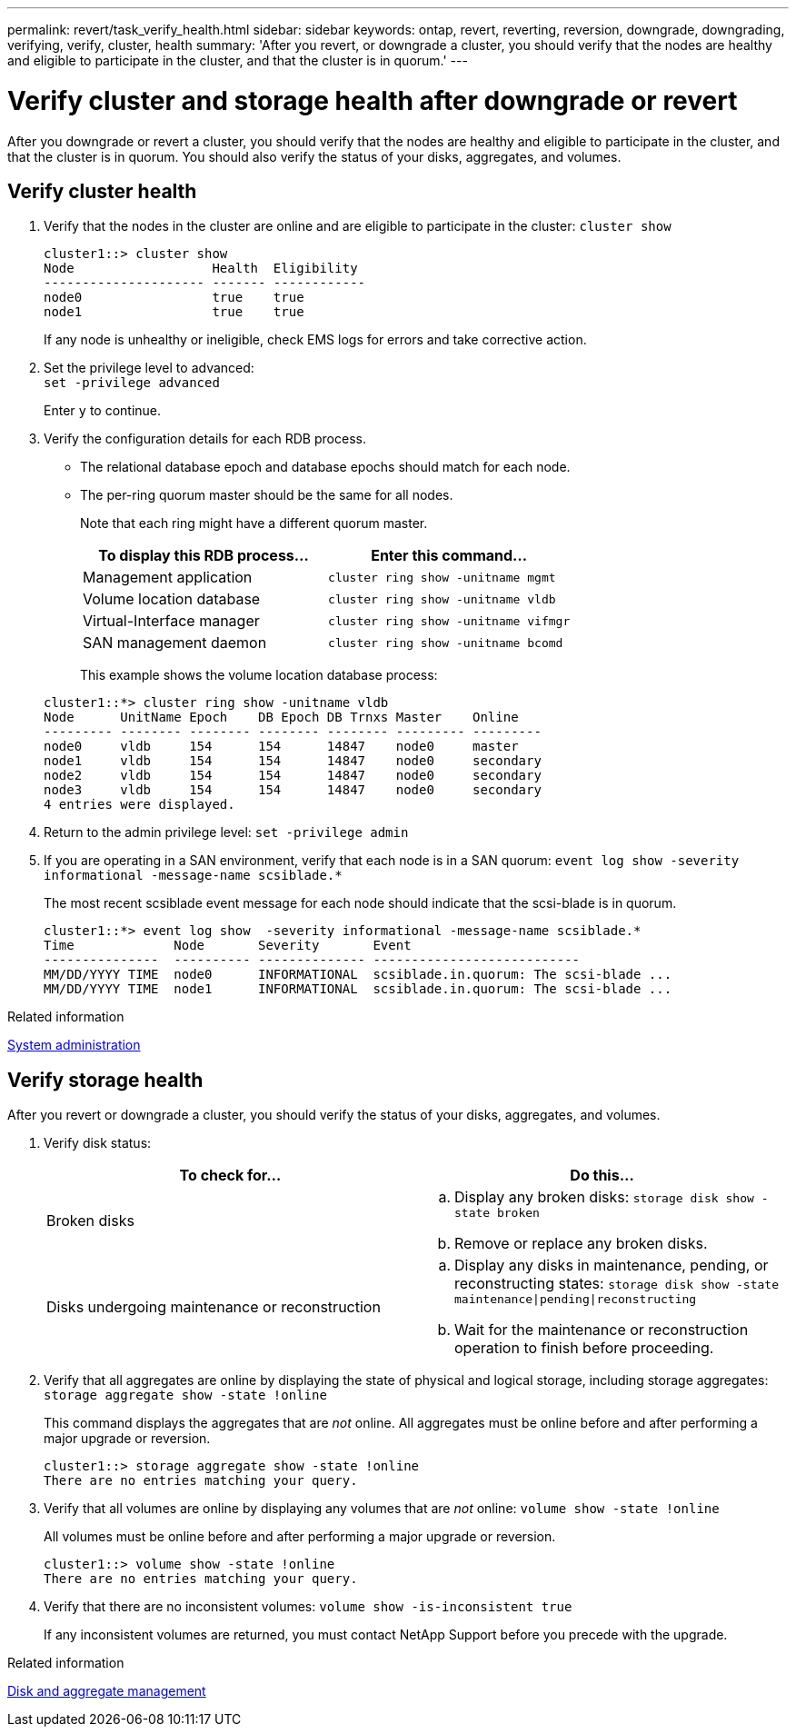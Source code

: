 ---
permalink: revert/task_verify_health.html
sidebar: sidebar
keywords: ontap, revert, reverting, reversion, downgrade, downgrading, verifying, verify, cluster, health
summary: 'After you revert, or downgrade a cluster, you should verify that the nodes are healthy and eligible to participate in the cluster, and that the cluster is in quorum.'
---

= Verify cluster and storage health after downgrade or revert
:icons: font
:imagesdir: ../media/

[.lead]
After you downgrade or revert a cluster, you should verify that the nodes are healthy and eligible to participate in the cluster, and that the cluster is in quorum. You should also verify the status of your disks, aggregates, and volumes.


== Verify cluster health

. Verify that the nodes in the cluster are online and are eligible to participate in the cluster: `cluster show`
+
----
cluster1::> cluster show
Node                  Health  Eligibility
--------------------- ------- ------------
node0                 true    true
node1                 true    true
----
+
If any node is unhealthy or ineligible, check EMS logs for errors and take corrective action.

. Set the privilege level to advanced: +
`set -privilege advanced`
+
Enter `y` to continue.

. Verify the configuration details for each RDB process.
 ** The relational database epoch and database epochs should match for each node.
 ** The per-ring quorum master should be the same for all nodes.
+
Note that each ring might have a different quorum master.

+
[cols=2*,options="header"]
|===
| To display this RDB process...| Enter this command...
a|
Management application
a|
`cluster ring show -unitname mgmt`
a|
Volume location database
a|
`cluster ring show -unitname vldb`
a|
Virtual-Interface manager
a|
`cluster ring show -unitname vifmgr`
a|
SAN management daemon
a|
`cluster ring show -unitname bcomd`
|===

+
This example shows the volume location database process:

+
----
cluster1::*> cluster ring show -unitname vldb
Node      UnitName Epoch    DB Epoch DB Trnxs Master    Online
--------- -------- -------- -------- -------- --------- ---------
node0     vldb     154      154      14847    node0     master
node1     vldb     154      154      14847    node0     secondary
node2     vldb     154      154      14847    node0     secondary
node3     vldb     154      154      14847    node0     secondary
4 entries were displayed.
----

. Return to the admin privilege level: `set -privilege admin`

. If you are operating in a SAN environment, verify that each node is in a SAN quorum: `event log show  -severity informational -message-name scsiblade.*`
+
The most recent scsiblade event message for each node should indicate that the scsi-blade is in quorum.
+
----
cluster1::*> event log show  -severity informational -message-name scsiblade.*
Time             Node       Severity       Event
---------------  ---------- -------------- ---------------------------
MM/DD/YYYY TIME  node0      INFORMATIONAL  scsiblade.in.quorum: The scsi-blade ...
MM/DD/YYYY TIME  node1      INFORMATIONAL  scsiblade.in.quorum: The scsi-blade ...
----

.Related information

link:../system-admin/index.html[System administration]

== Verify storage health

After you revert or downgrade a cluster, you should verify the status of your disks, aggregates, and volumes.

. Verify disk status:
+
[cols=2*,options="header"]
|===
| To check for...| Do this...
a|
Broken disks
a|

 .. Display any broken disks: `storage disk show -state broken`
 .. Remove or replace any broken disks.

a|
Disks undergoing maintenance or reconstruction
a|

 .. Display any disks in maintenance, pending, or reconstructing states: `storage disk show -state maintenance\|pending\|reconstructing`
 .. Wait for the maintenance or reconstruction operation to finish before proceeding.
|===

. Verify that all aggregates are online by displaying the state of physical and logical storage, including storage aggregates: `storage aggregate show -state !online`
+
This command displays the aggregates that are _not_ online. All aggregates must be online before and after performing a major upgrade or reversion.
+
----
cluster1::> storage aggregate show -state !online
There are no entries matching your query.
----

. Verify that all volumes are online by displaying any volumes that are _not_ online: `volume show -state !online`
+
All volumes must be online before and after performing a major upgrade or reversion.
+
----
cluster1::> volume show -state !online
There are no entries matching your query.
----

. Verify that there are no inconsistent volumes: `volume show -is-inconsistent true`
+
If any inconsistent volumes are returned, you must contact NetApp Support before you precede with the upgrade.

.Related information

link:../disks-aggregates/index.html[Disk and aggregate management]

// 2022-04-25, BURT 1454366
